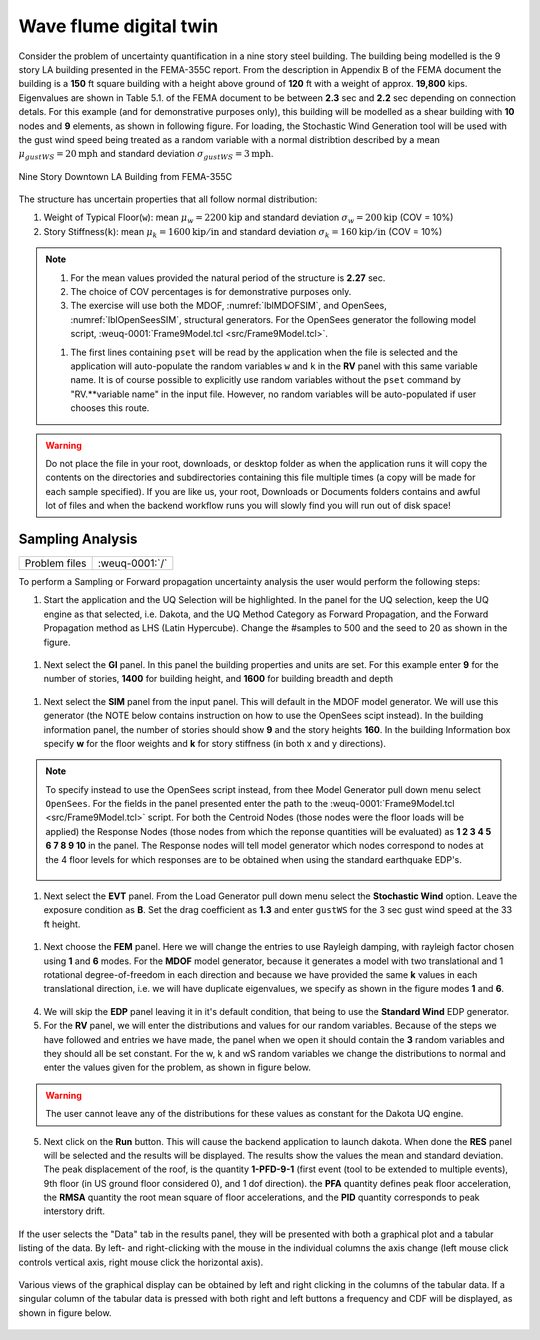 .. _hdro-0001:

Wave flume digital twin
===================================

Consider the problem of uncertainty quantification in a nine story steel building. The building being modelled is the 9 story LA building presented in the FEMA-355C report. From the description in Appendix B of the FEMA document the building is a **150** ft square building with a height above ground of **120** ft with a weight of approx. **19,800** kips. Eigenvalues are shown in Table 5.1. of the FEMA document to be between **2.3** sec and **2.2** sec depending on connection detals. For this example (and for demonstrative purposes only), this building will be modelled as a shear building with **10** nodes and **9** elements, as shown in following figure. For loading, the Stochastic Wind Generation tool will be used with the gust wind speed being treated as a random variable with a normal distribtion described by a mean :math:`\mu_{gustWS}=20 \mathrm{mph}` and standard deviation :math:`\sigma_{gustWS} =3 \mathrm{mph}`. 

.. figure:: figures/9Story.png
   :align: center
   :width: 600
   :figclass: align-center

   Nine Story Downtown LA Building from FEMA-355C

The structure has uncertain properties that all follow normal distribution:

1. Weight of Typical Floor(``w``): mean :math:`\mu_w=2200 \mathrm{kip}` and standard deviation :math:`\sigma_w =200 \mathrm{kip}` (COV = 10%)
2. Story Stiffness(``k``): mean :math:`\mu_k=1600 \mathrm{kip/in}` and standard deviation :math:`\sigma_k =160 \mathrm{kip/in}` (COV = 10%)

.. note::

   #. For the mean values provided the natural period of the structure is **2.27** sec.
   #. The choice of COV percentages is for demonstrative purposes only.

   #. The exercise will use both the MDOF, :numref:`lblMDOFSIM`,  and OpenSees, :numref:`lblOpenSeesSIM`, structural generators. For the OpenSees generator the following model script, :weuq-0001:`Frame9Model.tcl <src/Frame9Model.tcl>`.

   .. literalinclude:: src/Frame9Model.tcl
      :language: tcl

   #. The first lines containing ``pset`` will be read by the application when the file is selected and the application will auto-populate the random variables ``w`` and ``k`` in the **RV** panel with this same variable name. It is of course possible to explicitly use random variables without the ``pset`` command by "RV.**variable name" in the input file. However, no random variables will be auto-populated if user chooses this route.

.. warning::

   Do not place the file in your root, downloads, or desktop folder as when the application runs it will copy the contents on the directories and subdirectories containing this file multiple times (a copy will be made for each sample specified). If you are like us, your root, Downloads or Documents folders contains and awful lot of files and when the backend workflow runs you will slowly find you will run out of disk space!


Sampling Analysis
^^^^^^^^^^^^^^^^^

+----------------+-------------------------+
| Problem files  | :weuq-0001:`/`          |
+----------------+-------------------------+


To perform a Sampling or Forward propagation uncertainty analysis the user would perform the following steps:

1. Start the application and the UQ Selection will be highlighted. In the panel for the UQ selection, keep the UQ engine as that selected, i.e. Dakota, and the UQ Method Category as Forward Propagation, and the Forward Propagation method as LHS (Latin Hypercube). Change the #samples to 500 and the seed to 20 as shown in the figure.

.. figure:: figures/9story-UQ.png
   :align: center
   :figclass: align-center

#. Next select the **GI** panel. In this panel the building properties and units are set. For this example enter **9** for the number of stories, **1400** for building height, and **1600** for building breadth and depth

.. figure:: figures/9story-GI.png
   :align: center
   :figclass: align-center

#. Next select the **SIM** panel from the input panel. This will default in the MDOF model generator. We will use this generator (the NOTE below contains instruction on how to use the OpenSees scipt instead). In the building information panel, the number of stories should show **9** and the story heights **160**. In the building Information box specify **w** for the floor weights and **k** for story stiffness (in both x and y directions). 


.. figure:: figures/9story-SIM1.png
   :align: center
   :figclass: align-center

.. note::

   To specify instead to use the OpenSees script instead, from thee Model Generator pull down menu select ``OpenSees``. For the fields in the panel presented enter the path to the :weuq-0001:`Frame9Model.tcl <src/Frame9Model.tcl>` script. For both the Centroid  Nodes (those nodes were the floor loads will be applied) the Response Nodes (those nodes from which the reponse quantities will be evaluated) as **1 2 3 4 5 6 7 8 9 10** in the panel. The Response nodes will tell model generator which nodes correspond to nodes at the 4 floor levels for which responses are to be obtained when using the standard earthquake EDP's.

   .. figure:: figures/9story-SIM2.png
      :align: center
      :figclass: align-center

#. Next select the **EVT** panel. From the Load Generator pull down menu select the **Stochastic Wind** option. Leave the exposure condition as **B**. Set the drag coefficient as **1.3** and enter ``gustWS`` for the 3 sec gust wind speed at the 33 ft height.

.. figure:: figures/9story-EVENT.png
   :align: center
   :figclass: align-center

#. Next choose the **FEM** panel. Here we will change the entries to use Rayleigh damping, with rayleigh factor chosen using **1** and **6** modes. For the **MDOF** model generator, because it generates a model with two translational and 1 rotational degree-of-freedom in each direction and because we have provided the same **k** values in each translational direction, i.e. we will have duplicate eigenvalues, we specify as shown in the figure modes **1** and **6**.

.. figure:: figures/9story-FEM.png
   :align: center
   :figclass: align-center

4. We will skip the **EDP** panel leaving it in it's default condition, that being to use the **Standard Wind** EDP generator.

5. For the **RV** panel, we will enter the distributions and values for our random variables. Because of the steps we have followed and entries we have made, the panel when we open it should contain the **3** random variables and they should all be set constant. For the w, k and wS random variables we change the distributions to normal and enter the values given for the problem, as shown in figure below. 

.. figure:: figures/9story-RV.png
   :align: center
   :figclass: align-center

.. warning::   

   The user cannot leave any of the distributions for these values as constant for the Dakota UQ engine.

5. Next click on the **Run** button. This will cause the backend application to launch dakota. When done the **RES** panel will be selected and the results will be displayed. The results show the values the mean and standard deviation. The peak displacement of the roof, is the quantity **1-PFD-9-1** (first event (tool to be extended to multiple events), 9th floor (in US ground floor considered 0), and 1 dof direction). the **PFA** quantity defines peak floor acceleration, the **RMSA** quantity the root mean square of floor accelerations, and the **PID** quantity corresponds to peak interstory drift.

.. figure:: figures/9story-RES1.png
   :align: center
   :figclass: align-center

If the user selects the "Data" tab in the results panel, they will be presented with both a graphical plot and a tabular listing of the data. By left- and right-clicking with the mouse in the individual columns the axis change (left mouse click controls vertical axis, right mouse click the horizontal axis).

.. figure:: figures/9story-RES2.png
   :align: center
   :figclass: align-center

Various views of the graphical display can be obtained by left and right clicking in the columns of the tabular data. If a singular column of the tabular data is pressed with both right and left buttons a frequency and CDF will be displayed, as shown in figure below.

.. figure:: figures/9story-RES6.png
   :align: center
   :figclass: align-center

